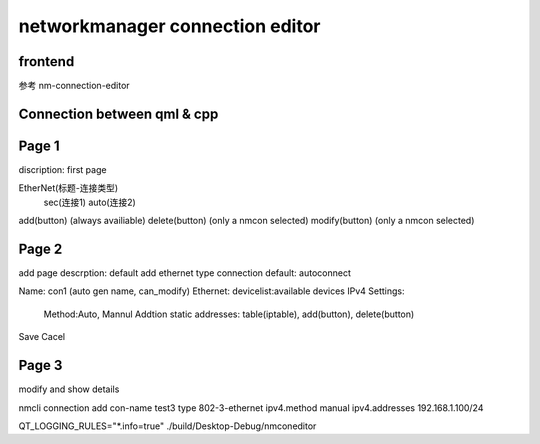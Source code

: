 ===================================
networkmanager connection editor
===================================

frontend
===========
参考 nm-connection-editor

Connection between qml & cpp
==============================


Page 1
=========
discription: first page

EtherNet(标题-连接类型)
  sec(连接1)
  auto(连接2)

add(button) (always availiable)
delete(button) (only a nmcon selected)
modify(button) (only a nmcon selected)

Page 2
========
add page
descrption: default add ethernet type connection
default: autoconnect

Name: con1 (auto gen name, can_modify)
Ethernet: devicelist:available devices
IPv4 Settings:
  Method:Auto, Mannul
  Addtion static addresses: table(iptable), add(button), delete(button)

Save Cacel


Page 3
========
modify and show details

nmcli connection add con-name test3 type 802-3-ethernet ipv4.method manual ipv4.addresses 192.168.1.100/24

QT_LOGGING_RULES="*.info=true" ./build/Desktop-Debug/nmconeditor
